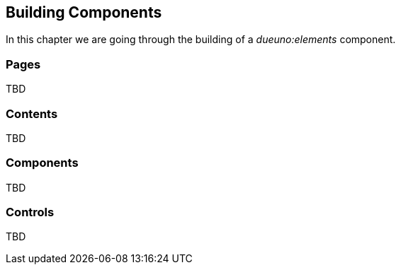 
== Building Components

In this chapter we are going through the building of a _dueuno:elements_ component.

=== Pages
TBD

=== Contents
TBD

=== Components
TBD

=== Controls
TBD


